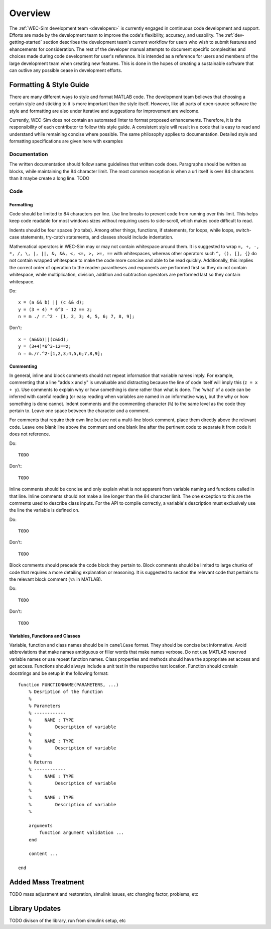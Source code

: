 .. _dev-overview:

Overview
========

The :ref:`WEC-Sim development team <developers>` 
is currently engaged in continuous code development and support. Efforts are 
made by the development team to improve the code's flexibility, accuracy, and 
usability. The :ref:`dev-getting-started` section describes the development
team's current workflow for users who wish to submit features and ehancements
for consideration. The rest of the developer manual attempts to document specific
complexities and choices made during code development for user's reference. It 
is intended as a reference for users and members of the large development team
when creating new features. This is done in the hopes of creating a sustainable
software that can outlive any possible cease in development efforts.

.. _dev-overview-style:

Formatting & Style Guide
------------------------
There are many different ways to style and format MATLAB code. The development
team believes that choosing a certain style and sticking to it is more important
than the style itself. However, like all parts of open-source software the style 
and formatting are also under iterative and suggestions for improvement are 
welcome.

Currently, WEC-Sim does not contain an automated linter to format proposed 
enhancements. Therefore, it is the responsibility of each contributor to follow 
this style guide. A consistent style will result in a code that is easy to read 
and understand while remaining concise where possible. The same philosophy 
applies to documentation. Detailed style and formatting specifications are 
given here with examples


Documentation
^^^^^^^^^^^^^
The written documentation should follow same guidelines that written code does.
Paragraphs should be written as blocks, while maintaining the 84 character limit.
The most common exception is when a url itself is over 84 characters than it maybe
create a long line. 
TODO

Code
^^^^

Formatting
""""""""""
Code should be limited to 84 characters per line. Use line breaks to prevent code
from running over this limit. This helps keep code readable for most windows sizes
without requiring users to side-scroll, which makes code difficult to read. 

Indents should be four spaces (no tabs). Among other things, functions, if 
statements, for loops, while loops, switch-case statements, try-catch 
statements, and classes should include indentation.

Mathematical operators in WEC-Sim may or may not contain whitespace around them.
It is suggested to wrap ``=, +, -, *, /, \, |, ||, &, &&, <, <=, >, >=, ==`` 
with whitespaces, whereas other operators such ``^, (), [], {}`` do not contain 
wrapped whitespace to make the code more concise and able to be read quickly.
Additionally, this implies the correct order of operation to the reader: 
parantheses and exponents are performed first so they do not contain whitespace,
while multiplication, division, addition and subtraction operators are performed 
last so they contain whitespace.

Do::
    
    x = (a && b) || (c && d);
    y = (3 + 4) * 6^3 - 12 == z;
    n = m ./ r.^2 - [1, 2, 3; 4, 5, 6; 7, 8, 9];


Don't::
    
    x = (a&&b)||(c&&d);
    y = (3+4)*6^3-12==z;
    n = m./r.^2-[1,2,3;4,5,6;7,8,9];
    

Commenting
""""""""""
In general, inline and block comments should not repeat information that variable
names imply. For example, commenting that a line "adds x and y" is unvaluable and
distracting because the line of code itself will imply this (``z = x + y``). Use 
comments to explain why or how something is done rather than what is done. The
'what' of a code can be inferred with careful reading (or easy reading when 
variables are named in an informative way), but the why or how something is done 
cannot. Indent comments and the commenting character (``%``) to the same level as 
the code they pertain to. Leave one space between the character and a comment.

For comments that require their own line but are not a multi-line block comment, 
place them directly above the relevant code. Leave one blank line above the 
comment and one blank line after the pertinent code to separate it from code it
does not reference.

Do::
    
    TODO

Don't::
    
    TODO

Inline comments should be concise and only explain what is not apparent from 
variable naming and functions called in that line. Inline comments should not 
make a line longer than the 84 character limit. The one exception to this are 
the comments used to describe class inputs. For the API to compile correctly, a
variable's description must exclusively use the line the variable is defined on.

Do::
    
    TODO

Don't::
    
    TODO

Block comments should precede the code block they pertain to. Block comments
should be limited to large chunks of code that requires a more detailing 
explanation or reasoning. It is suggested to section the relevant code
that pertains to the relevant block comment (``%%`` in MATLAB).

Do::
    
    TODO

Don't::
    
    TODO


Variables, Functions and Classes
""""""""""""""""""""""""""""""""
Variable, function and class names should be in ``camelCase`` format. They 
should be concise but informative. Avoid abbreviations that make names ambiguous
or filler words that make names verbose. Do not use MATLAB reserved variable names 
or use repeat function names. Class properties and methods should have the 
appropriate set access and get access. Functions should always include a unit test
in the respective test location. Function should contain docstrings and be setup
in the following format::

    function FUNCTIONNAME(PARAMETERS, ...)
        % Desription of the function
        %
        % Parameters
        % ------------
        %     NAME : TYPE
        %         Description of variable
        %     
        %     NAME : TYPE
        %         Description of variable
        %
        % Returns
        % ------------
        %     NAME : TYPE
        %         Description of variable
        %     
        %     NAME : TYPE
        %         Description of variable
        %
        
        arguments
            function argument validation ...
        end
        
        content ...
        
    end



.. _dev-overview-mass:

Added Mass Treatment
--------------------
TODO 
mass adjustment and restoration, simulink issues, etc
changing factor, problems, etc

.. _dev-overview-library:

Library Updates
---------------
TODO
divison of the library, run from simulink setup, etc




